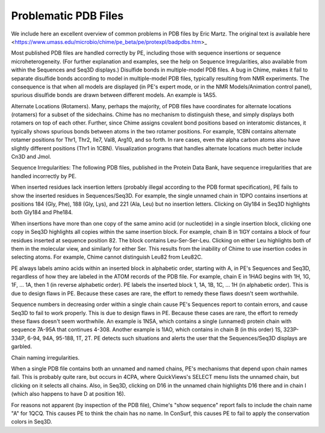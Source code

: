 ======================
Problematic PDB Files
======================

We include here an excellent overview of common problems in PDB files by Eric Martz. The original text is available here <https://www.umass.edu/microbio/chime/pe_beta/pe/protexpl/badpdbs.htm>_

Most published PDB files are handled correctly by PE, including those with sequence insertions or sequence microheterogeneity. (For further explanation and examples, see the help on Sequence Irregularities, also available from within the Sequences and Seq3D displays.)
Disulfide bonds in multiple-model PDB files.
A bug in Chime, makes it fail to separate disulfide bonds according to model in multiple-model PDB files, typically resulting from NMR experiments. The consequence is that when all models are displayed (in PE's expert mode, or in the NMR Models/Animation control panel), spurious disulfide bonds are drawn between different models. An example is 1AS5.

Alternate Locations (Rotamers).
Many, perhaps the majority, of PDB files have coordinates for alternate locations (rotamers) for a subset of the sidechains. Chime has no mechanism to distinguish these, and simply displays both rotamers on top of each other. Further, since Chime assigns covalent bond positions based on interatomic distances, it typically shows spurious bonds between atoms in the two rotamer positions. For example, 1CBN contains alternate rotamer positions for Thr1, Thr2, Ile7, Val8, Arg10, and so forth. In rare cases, even the alpha carbon atoms also have slightly different positions (Thr1 in 1CBN). Visualization programs that handles alternate locations much better include Cn3D and Jmol.

Sequence Irregularities: The following PDB files, published in the Protein Data Bank, have sequence irregularities that are handled incorrectly by PE.

When inserted residues lack insertion letters (probably illegal according to the PDB format specification), PE fails to show the inserted residues in Sequences/Seq3D. For example, the single unnamed chain in 1DPO contains insertions at positions 184 (Gly, Phe), 188 (Gly, Lys), and 221 (Ala, Leu) but no insertion letters. Clicking on Gly184 in Seq3D highlights both Gly184 and Phe184.

When insertions have more than one copy of the same amino acid (or nucleotide) in a single insertion block, clicking one copy in Seq3D highlights all copies within the same insertion block. For example, chain B in 1IGY contains a block of four residues inserted at sequence position 82. The block contains Leu-Ser-Ser-Leu. Clicking on either Leu highlights both of them in the molecular view, and similarly for either Ser. This results from the inability of Chime to use insertion codes in selecting atoms. For example, Chime cannot distinguish Leu82 from Leu82C.

PE always labels amino acids within an inserted block in alphabetic order, starting with A, in PE's Sequences and Seq3D, regardless of how they are labeled in the ATOM records of the PDB file. For example, chain E in 1HAG begins with 1H, 1G, 1F, ... 1A, then 1 (in reverse alphabetic order). PE labels the inserted block 1, 1A, 1B, 1C, ... 1H (in alphabetic order). This is due to design flaws in PE. Because these cases are rare, the effort to remedy these flaws doesn't seem worthwhile.

Sequence numbers in decreasing order within a single chain cause PE's Sequences report to contain errors, and cause Seq3D to fail to work properly. This is due to design flaws in PE. Because these cases are rare, the effort to remedy these flaws doesn't seem worthwhile. An example is 1NSA, which contains a single (unnamed) protein chain with sequence 7A-95A that continues 4-308. Another example is 1IAO, which contains in chain B (in this order) 1S, 323P-334P, 6-94, 94A, 95-188, 1T, 2T. PE detects such situations and alerts the user that the Sequences/Seq3D displays are garbled.

Chain naming irregularities.

When a single PDB file contains both an unnamed and named chains, PE's mechanisms that depend upon chain names fail. This is probably quite rare, but occurs in 4CPA, where QuickViews's SELECT menu lists the unnamed chain, but clicking on it selects all chains. Also, in Seq3D, clicking on D16 in the unnamed chain highlights D16 there and in chain I (which also happens to have D at position 16).

For reasons not apparent (by inspection of the PDB file), Chime's "show sequence" report fails to include the chain name "A" for 1QCQ. This causes PE to think the chain has no name. In ConSurf, this causes PE to fail to apply the conservation colors in Seq3D.
